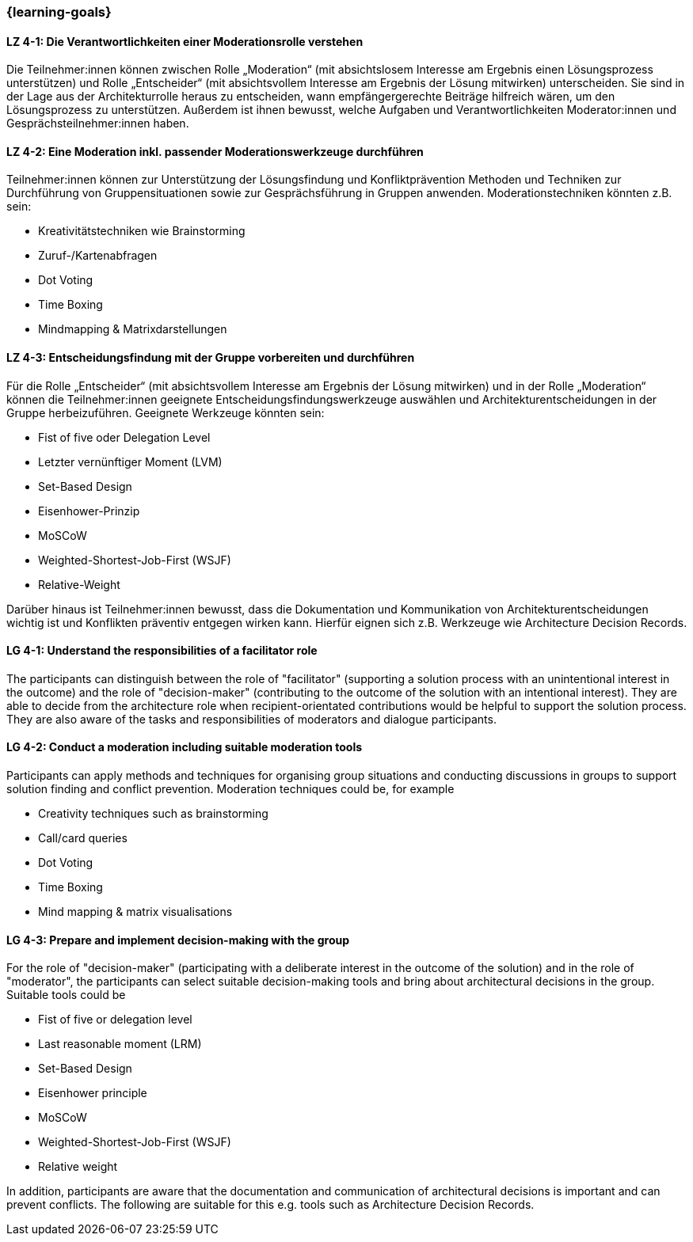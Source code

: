 === {learning-goals}

// tag::DE[]

[[LZ-4-1]]
==== LZ 4-1: Die Verantwortlichkeiten einer Moderationsrolle verstehen

Die Teilnehmer:innen können zwischen Rolle „Moderation“ (mit absichtslosem Interesse am Ergebnis einen Lösungsprozess unterstützen) und Rolle „Entscheider“ (mit absichtsvollem Interesse am Ergebnis der Lösung mitwirken) unterscheiden. 
Sie sind in der Lage aus der Architekturrolle heraus zu entscheiden, wann empfängergerechte Beiträge hilfreich wären, um den Lösungsprozess zu unterstützen. Außerdem ist ihnen bewusst, welche Aufgaben und Verantwortlichkeiten Moderator:innen und Gesprächsteilnehmer:innen haben.

[[LZ-4-2]]
==== LZ 4-2: Eine Moderation inkl. passender Moderationswerkzeuge durchführen

Teilnehmer:innen können zur Unterstützung der Lösungsfindung und Konfliktprävention Methoden und Techniken zur Durchführung von Gruppensituationen sowie zur Gesprächsführung in Gruppen anwenden. Moderationstechniken könnten z.B. sein:

- Kreativitätstechniken wie Brainstorming
- Zuruf-/Kartenabfragen
- Dot Voting
- Time Boxing
- Mindmapping & Matrixdarstellungen


[[LZ-4-3]]
==== LZ 4-3: Entscheidungsfindung mit der Gruppe vorbereiten und durchführen

Für die Rolle „Entscheider“ (mit absichtsvollem Interesse am Ergebnis der Lösung mitwirken) und in der Rolle „Moderation“ können die Teilnehmer:innen geeignete Entscheidungsfindungswerkzeuge auswählen und Architekturentscheidungen in der Gruppe herbeizuführen. Geeignete Werkzeuge könnten sein:

- Fist of five oder Delegation Level
- Letzter vernünftiger Moment (LVM)
- Set-Based Design
- Eisenhower-Prinzip
- MoSCoW
- Weighted-Shortest-Job-First (WSJF)
- Relative-Weight

Darüber hinaus ist Teilnehmer:innen bewusst, dass die Dokumentation und Kommunikation von Architekturentscheidungen wichtig ist und Konflikten präventiv entgegen wirken kann. Hierfür eignen sich z.B. Werkzeuge wie Architecture Decision Records.

// end::DE[]

// tag::EN[]

[[LG-4-1]]
==== LG 4-1: Understand the responsibilities of a facilitator role

The participants can distinguish between the role of "facilitator" (supporting a solution process with an unintentional interest in the outcome) and the role of "decision-maker" (contributing to the outcome of the solution with an intentional interest).
They are able to decide from the architecture role when recipient-orientated contributions would be helpful to support the solution process. They are also aware of the tasks and responsibilities of moderators and dialogue participants.

[[LG-4-2]]
==== LG 4-2: Conduct a moderation including suitable moderation tools

Participants can apply methods and techniques for organising group situations and conducting discussions in groups to support solution finding and conflict prevention. Moderation techniques could be, for example

- Creativity techniques such as brainstorming
- Call/card queries
- Dot Voting
- Time Boxing
- Mind mapping & matrix visualisations

[[LG-4-3]]
==== LG 4-3: Prepare and implement decision-making with the group

For the role of "decision-maker" (participating with a deliberate interest in the outcome of the solution) and in the role of "moderator", the participants can select suitable decision-making tools and bring about architectural decisions in the group. Suitable tools could be

- Fist of five or delegation level
- Last reasonable moment (LRM)
- Set-Based Design
- Eisenhower principle
- MoSCoW
- Weighted-Shortest-Job-First (WSJF)
- Relative weight

In addition, participants are aware that the documentation and communication of architectural decisions is important and can prevent conflicts. The following are suitable for this e.g. tools such as Architecture Decision Records.

// end::EN[]

